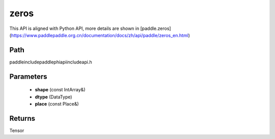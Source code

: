 .. _en_api_paddle_experimental_zeros:

zeros
-------------------------------

.. cpp:function:: Tensor zeros ( const IntArray & shape , DataType dtype = DataType::FLOAT32 , const Place & place = CPUPlace ( ) ) ;



This API is aligned with Python API, more details are shown in [paddle.zeros](https://www.paddlepaddle.org.cn/documentation/docs/zh/api/paddle/zeros_en.html)

Path
:::::::::::::::::::::
paddle\include\paddle\phi\api\include\api.h

Parameters
:::::::::::::::::::::
	- **shape** (const IntArray&)
	- **dtype** (DataType)
	- **place** (const Place&)

Returns
:::::::::::::::::::::
Tensor
